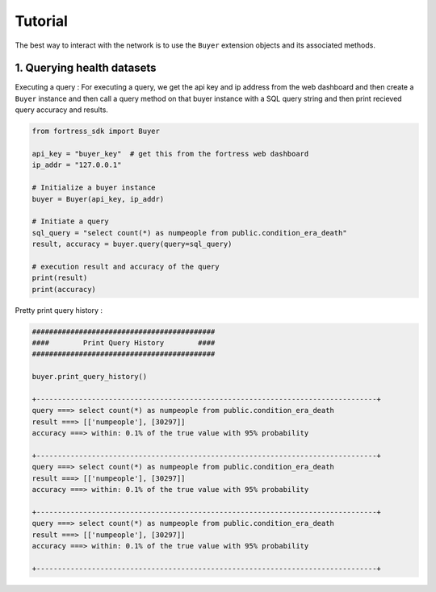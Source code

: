 Tutorial
========

The best way to interact with the network is to use the ``Buyer`` extension objects and its associated methods.


1. Querying health datasets
-----------------------------
Executing a query :
For executing a query, we get the api key and ip address from the web dashboard and then create a
``Buyer`` instance and then call a query method on that buyer instance with a SQL query string and then print recieved query accuracy and results.


.. code-block:: python

    from fortress_sdk import Buyer

    api_key = "buyer_key"  # get this from the fortress web dashboard
    ip_addr = "127.0.0.1"

    # Initialize a buyer instance
    buyer = Buyer(api_key, ip_addr)

    # Initiate a query
    sql_query = "select count(*) as numpeople from public.condition_era_death"
    result, accuracy = buyer.query(query=sql_query)

    # execution result and accuracy of the query
    print(result)
    print(accuracy)

Pretty print query history :

.. code-block:: python

    ###########################################
    ####        Print Query History        ####
    ###########################################

    buyer.print_query_history()

    +--------------------------------------------------------------------------------+
    query ===> select count(*) as numpeople from public.condition_era_death
    result ===> [['numpeople'], [30297]]
    accuracy ===> within: 0.1% of the true value with 95% probability

    +--------------------------------------------------------------------------------+
    query ===> select count(*) as numpeople from public.condition_era_death
    result ===> [['numpeople'], [30297]]
    accuracy ===> within: 0.1% of the true value with 95% probability

    +--------------------------------------------------------------------------------+
    query ===> select count(*) as numpeople from public.condition_era_death
    result ===> [['numpeople'], [30297]]
    accuracy ===> within: 0.1% of the true value with 95% probability

    +--------------------------------------------------------------------------------+
